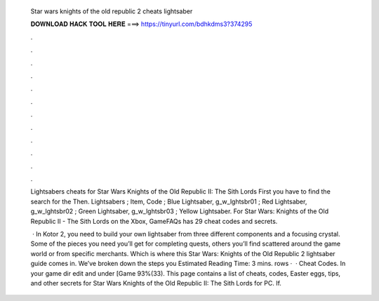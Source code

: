   Star wars knights of the old republic 2 cheats lightsaber
  
  
  
  𝐃𝐎𝐖𝐍𝐋𝐎𝐀𝐃 𝐇𝐀𝐂𝐊 𝐓𝐎𝐎𝐋 𝐇𝐄𝐑𝐄 ===> https://tinyurl.com/bdhkdms3?374295
  
  
  
  .
  
  
  
  .
  
  
  
  .
  
  
  
  .
  
  
  
  .
  
  
  
  .
  
  
  
  .
  
  
  
  .
  
  
  
  .
  
  
  
  .
  
  
  
  .
  
  
  
  .
  
  Lightsabers cheats for Star Wars Knights of the Old Republic II: The Sith Lords First you have to find the search for the  Then. Lightsabers ; Item, Code ; Blue Lightsaber, g_w_lghtsbr01 ; Red Lightsaber, g_w_lghtsbr02 ; Green Lightsaber, g_w_lghtsbr03 ; Yellow Lightsaber. For Star Wars: Knights of the Old Republic II - The Sith Lords on the Xbox, GameFAQs has 29 cheat codes and secrets.
  
   · In Kotor 2, you need to build your own lightsaber from three different components and a focusing crystal. Some of the pieces you need you’ll get for completing quests, others you’ll find scattered around the game world or from specific merchants. Which is where this Star Wars: Knights of the Old Republic 2 lightsaber guide comes in. We’ve broken down the steps you Estimated Reading Time: 3 mins. rows ·  · Cheat Codes. In your game dir edit  and under [Game 93%(33). This page contains a list of cheats, codes, Easter eggs, tips, and other secrets for Star Wars Knights of the Old Republic II: The Sith Lords for PC. If.
